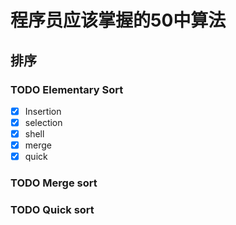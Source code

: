 * 程序员应该掌握的50中算法

** 排序

*** TODO Elementary Sort
    - [X] Insertion
    - [X] selection
    - [X] shell
    - [X] merge
    - [X] quick

*** TODO Merge sort
*** TODO Quick sort
